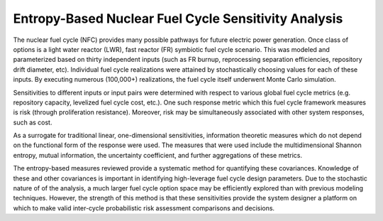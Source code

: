 Entropy-Based Nuclear Fuel Cycle Sensitivity Analysis
=====================================================
The nuclear fuel cycle (NFC) provides many possible pathways for future electric power generation.
Once class of options is a light water reactor (LWR), fast reactor (FR) symbiotic fuel cycle scenario. This was modeled and
parameterized based on thirty independent inputs (such as FR burnup, reprocessing separation efficiencies, repository 
drift diameter, etc). Individual fuel cycle realizations were attained by stochastically choosing values for each of these inputs.
By executing numerous (100,000+) realizations, the fuel cycle itself underwent Monte Carlo simulation. 

Sensitivities to different inputs or input pairs were determined with respect to various global fuel cycle
metrics (e.g. repository capacity, levelized fuel cycle cost, etc.).  One such response metric which this
fuel cycle framework measures is risk (through proliferation resistance).  Moreover, risk may be simultaneously 
associated with other system responses, such as cost.

As a surrogate for traditional linear, one-dimensional sensitivities, information theoretic measures which do 
not depend on the functional form of the response were used.
The measures that were used include the multidimensional Shannon entropy, mutual information, the uncertainty 
coefficient, and further aggregations of these metrics. 

The entropy-based measures reviewed provide a systematic method for
quantifying these covariances. Knowledge of these and other covariances is important in identifying 
high-leverage fuel cycle design parameters.  
Due to the stochastic nature of of the analysis, a much 
larger fuel cycle option space may be efficiently explored than with previous modeling techniques.
However, the strength of this method is that these sensitivities provide the 
system designer a platform on which to make valid inter-cycle probabilistic risk assessment comparisons and decisions.

